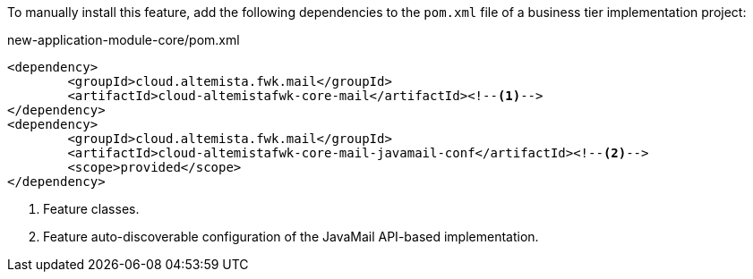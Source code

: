 
:fragment:

To manually install this feature, add the following dependencies to the `pom.xml` file of a business tier implementation project:

[source,xml]
.new-application-module-core/pom.xml
----
<dependency>
	<groupId>cloud.altemista.fwk.mail</groupId>
	<artifactId>cloud-altemistafwk-core-mail</artifactId><!--1-->
</dependency>
<dependency>
	<groupId>cloud.altemista.fwk.mail</groupId>
	<artifactId>cloud-altemistafwk-core-mail-javamail-conf</artifactId><!--2-->
	<scope>provided</scope>
</dependency>
----
<1> Feature classes.
<2> Feature auto-discoverable configuration of the JavaMail API-based implementation.
